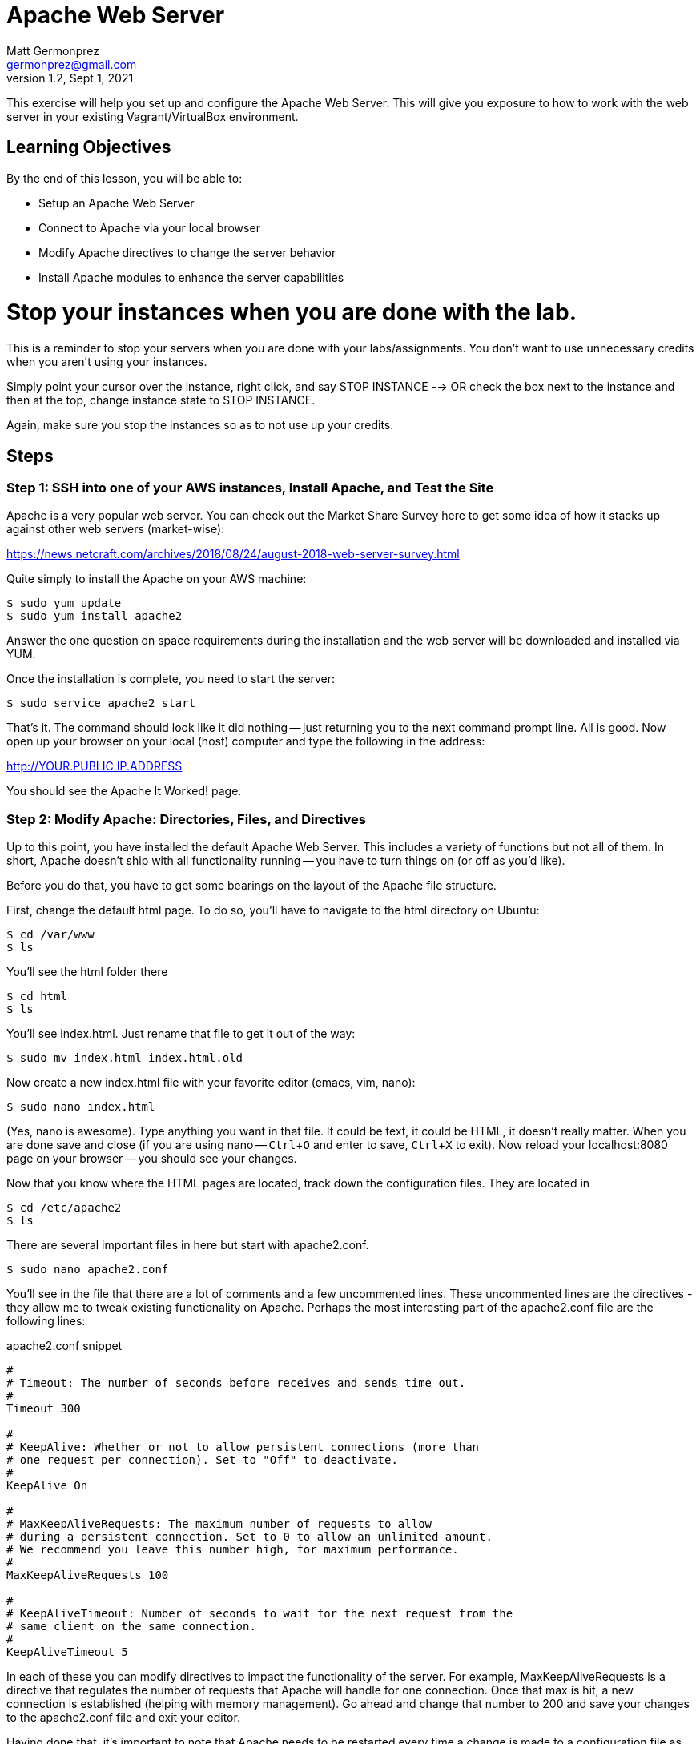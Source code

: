 = Apache Web Server
Matt Germonprez <germonprez@gmail.com>
v1.2, Sept 1, 2021
ifndef::bound[:imagesdir: figs]
:source-highlighter: rouge
:rouge-style: github
:icons: font
:experimental:

This exercise will help you set up and configure the Apache Web Server. This will give you exposure to how to work with the web server in your existing Vagrant/VirtualBox environment. 

== Learning Objectives

By the end of this lesson, you will be able to:

* Setup an Apache Web Server
* Connect to Apache via your local browser
* Modify Apache directives to change the server behavior
* Install Apache modules to enhance the server capabilities

= Stop your instances when you are done with the lab. 

This is a reminder to stop your servers when you are done with your labs/assignments. You don't want to use unnecessary credits when you aren't using your instances. 

Simply point your cursor over the instance, right click, and say STOP INSTANCE --> OR check the box next to the instance and then at the top, change instance state to STOP INSTANCE. 

Again, make sure you stop the instances so as to not use up your credits. 


== Steps

=== Step 1: SSH into one of your AWS instances, Install Apache, and Test the Site

Apache is a very popular web server. You can check out the Market Share Survey here to get some idea of how it stacks up against other web servers (market-wise):

https://news.netcraft.com/archives/2018/08/24/august-2018-web-server-survey.html

Quite simply to install the Apache on your AWS machine:
 
 $ sudo yum update
 $ sudo yum install apache2

Answer the one question on space requirements during the installation and the web server will be downloaded and installed via YUM.

Once the installation is complete, you need to start the server:

 $ sudo service apache2 start

That's it. The command should look like it did nothing -- just returning you to the next command prompt line. All is good.
Now open up your browser on your local (host) computer and type the following in the address:

http://YOUR.PUBLIC.IP.ADDRESS

You should see the Apache It Worked! page.

=== Step 2: Modify Apache: Directories, Files, and Directives

Up to this point, you have installed the default Apache Web Server. This includes a variety of functions but not all of them. In short, Apache doesn't ship with all functionality running -- you have to turn things on (or off as you'd like).

Before you do that, you have to get some bearings on the layout of the Apache file structure.

First, change the default html page. To do so, you'll have to navigate to the html directory on Ubuntu:

 $ cd /var/www
 $ ls

You'll see the html folder there

 $ cd html
 $ ls

You'll see index.html. Just rename that file to get it out of the way:

 $ sudo mv index.html index.html.old

Now create a new index.html file with your favorite editor (emacs, vim, nano):

 $ sudo nano index.html

(Yes, nano is awesome). Type anything you want in that file. It could be text, it could be HTML, it doesn't really matter. When you are done save and close (if you are using nano -- kbd:[Ctrl+O] and enter to save, kbd:[Ctrl+X] to exit). Now reload your localhost:8080 page on your browser -- you should see your changes.

Now that you know where the HTML pages are located, track down the configuration files. They are located in

 $ cd /etc/apache2
 $ ls

There are several important files in here but start with apache2.conf.

 $ sudo nano apache2.conf

You'll see in the file that there are a lot of comments and a few uncommented lines. These uncommented lines are the directives - they allow me to tweak existing functionality on Apache. Perhaps the most interesting part of the apache2.conf file are the following lines:

.apache2.conf snippet
[source,apache]
----
#
# Timeout: The number of seconds before receives and sends time out.
#
Timeout 300

#
# KeepAlive: Whether or not to allow persistent connections (more than
# one request per connection). Set to "Off" to deactivate.
#
KeepAlive On

#
# MaxKeepAliveRequests: The maximum number of requests to allow
# during a persistent connection. Set to 0 to allow an unlimited amount.
# We recommend you leave this number high, for maximum performance.
#
MaxKeepAliveRequests 100

#
# KeepAliveTimeout: Number of seconds to wait for the next request from the
# same client on the same connection.
#
KeepAliveTimeout 5
----

In each of these you can modify directives to impact the functionality of the server. For example, MaxKeepAliveRequests is a directive that regulates the number of requests that Apache will handle for one connection. Once that max is hit, a new connection is established (helping with memory management). Go ahead and change that number to 200 and save your changes to the apache2.conf file and exit your editor.

Having done that, it's important to note that Apache needs to be restarted every time a change is made to a configuration file as the files are read anew at every start/restart. To do this:

 $ sudo service apache2 restart

Everything should go well so long as you didn't include some extra or unrecognizable characters in the apache2.conf file. Reload your web page on your browser. Honestly, you won't see any performance change as you are the only client on the server but just note that Apache has had some performance changes done via changes to the apache2.conf file.


=== Step 3: Modify Apache: Modules and Directives

Now cd into the `/etc/apache2/mods-enabled`. Once in there `ls` to show all of the files. You'll see that a number of files end with `.load` and others with `.conf`. If you view the contents of any of the .load files (e.g., `status.load`), you'll see that the document just points to the actual location of the module (`LoadModule status_module /usr/lib/apache2/modules/mod_status.so`). There is no reason to modify the actual modules. What is important for us to know is what modules are loaded and what modules are available.

Sticking with Status, open status.conf in your editor:

 $ sudo nano status.conf

You'll see a relatively small configuration file here. The point of the server-status module is to have Apache return server status information to the browser when requested. You can check this out by typing the following in your browser address bar:

 http://YOUR.PUBLIC.IP.ADDRESS/server-status

What you should see is a Forbidden error. What this tells us is that the module is running (server-status) but the directives are not set such that we can access the information. Returning to you status.conf, locate the block that starts with

 <Location /server-status>

In that block, modify the text to be:

.server-status.conf
[source,apache]
----
SetHandler server-status
order deny,allow
deny from all
allow from all
----

Save your changes and restart Apache. Then reload your page:

 http://YOUR.IP.ADDRESS/server-status

You should see the server-status information. Now, you have successfully identified a module and modified its directives to change its behavior. Now let's load a module that is not currently part of the core Apache functionality


=== Step 6: Load and Start a Module

You have likely noticed that there are two module related folders: mods-enabled and mods-available. Change directories into mods-available and do an 'ls'. You see a lot of modules that are available to Apache but are not currently enabled - an not all have configuration files. For this part, we are going to enable a module without a configuration file:

 speling.load

To do this, return to your mods-enabled folder. In this folder, we are going to create a link to speling.load that will enable its functionality. This module will allow a user in a browser to misspell a word by one letter and the module will work to find the closest match to that request. By creating the link, we don't actually have to move speling.load from one folder to another. So, from within the mods-enabled folder type:

 $ sudo ln -s /etc/apache2/mods-available/speling.load /etc/apache2/mods-enabled/speling.load

Then do an 'ls' in the mods-enabled folder. You should now see speling.load there. Restart the server:

 $ sudo service apache2 restart

All should be good but is the Speling (yes misspelled) module working? Go to your browser and type:

 http://YOUR.PUBLIC.IP.ADDRESS/imdex.html

You'll see an error page. Why? The module is loaded. What we are missing is the directive to actually tell Apache to use the module. But there is no configuration file. No problem. Go back to the Apache root configuration directory and open apache2.conf

 $ cd /etc/apache2
 $ sudo nano apache2.conf

Scroll all the way to the bottom of the file and add the following line:

 CheckSpelling On

Save your changes and exit. Restart Apache. Return to the browser and again try:

 http://YOUR.PUBLIC.IP.ADDRESS/imdex.html

This time, it should load your index.html file, thanks to the Speling module.

=== Step 7: Load and Start Your Own Module. You don't need to do this but could serve you well if you give it a go. 

In particular, I'm asking you to look at one of two of the more complex modules: Dav or SSL. Dav is old school. It's a file structure module that will allow you to use Apache as a file management utility. SSL is old school too but used sort of a lot on the Internet. Even in 2021. I'll be talking more about SSL. 

In both cases, you are going to have to do some research. You are going to have to do some experimentation. This is how this course is going to be begin to transition a bit from showing nearly all parts to showing enough of the parts so you have tools to continue an investigation. 

=== Other issues

You have now gotten a good view of Apache. You should understand the folder and file structures, modules, and directives. If you'd like to stop the server, simply give the server a `sudo service httpd stop`. This exercise gives you an up-close an personal view of web servers and their role in managing a variety of network layers (ports, addressing, sessions, applications). As we've mentioned in class, many pieces of technology touch many network layers.

= Stop your instances at this point. 

